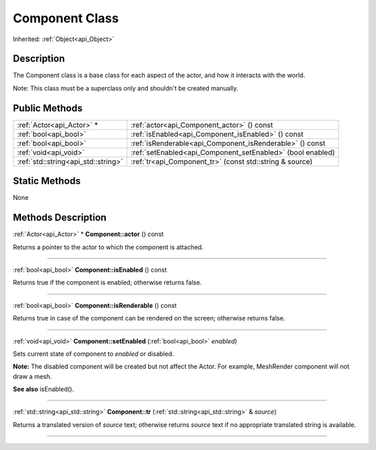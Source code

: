 .. _api_Component:
Component Class
================

Inherited: :ref:`Object<api_Object>`

.. _api_Component_description:
Description
-----------

The Component class is a base class for each aspect of the actor, and how it interacts with the world.

Note: This class must be a superclass only and shouldn't be created manually.



.. _api_Component_public:
Public Methods
--------------

+-------------------------------------+-------------------------------------------------------------+
|           :ref:`Actor<api_Actor>` * | :ref:`actor<api_Component_actor>` () const                  |
+-------------------------------------+-------------------------------------------------------------+
|               :ref:`bool<api_bool>` | :ref:`isEnabled<api_Component_isEnabled>` () const          |
+-------------------------------------+-------------------------------------------------------------+
|               :ref:`bool<api_bool>` | :ref:`isRenderable<api_Component_isRenderable>` () const    |
+-------------------------------------+-------------------------------------------------------------+
|               :ref:`void<api_void>` | :ref:`setEnabled<api_Component_setEnabled>` (bool  enabled) |
+-------------------------------------+-------------------------------------------------------------+
| :ref:`std::string<api_std::string>` | :ref:`tr<api_Component_tr>` (const std::string & source)    |
+-------------------------------------+-------------------------------------------------------------+



.. _api_Component_static:
Static Methods
--------------

None

.. _api_Component_methods:
Methods Description
-------------------

.. _api_Component_actor:

:ref:`Actor<api_Actor>` * **Component::actor** () const

Returns a pointer to the actor to which the component is attached.

----

.. _api_Component_isEnabled:

:ref:`bool<api_bool>`  **Component::isEnabled** () const

Returns true if the component is enabled; otherwise returns false.

----

.. _api_Component_isRenderable:

:ref:`bool<api_bool>`  **Component::isRenderable** () const

Returns true in case of the component can be rendered on the screen; otherwise returns false.

----

.. _api_Component_setEnabled:

:ref:`void<api_void>`  **Component::setEnabled** (:ref:`bool<api_bool>`  *enabled*)

Sets current state of component to *enabled* or disabled.

**Note:** The disabled component will be created but not affect the Actor. For example, MeshRender component will not draw a mesh.

**See also** isEnabled().

----

.. _api_Component_tr:

:ref:`std::string<api_std::string>`  **Component::tr** (:ref:`std::string<api_std::string>` & *source*)

Returns a translated version of *source* text; otherwise returns *source* text if no appropriate translated string is available.

----


